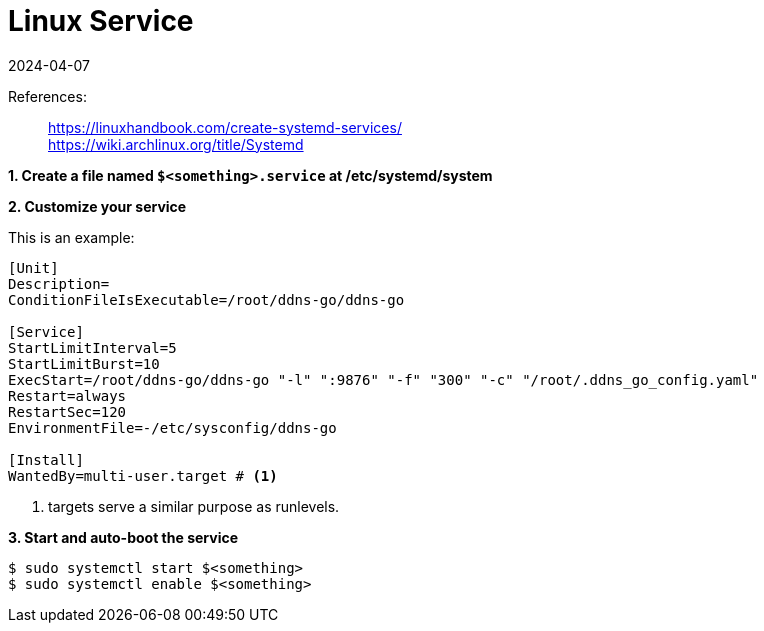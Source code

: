 = Linux Service
:revdate: 2024-04-07
:page-category: Linux
:page-tags: [linux, pve]

References:

> https://linuxhandbook.com/create-systemd-services/ +
> https://wiki.archlinux.org/title/Systemd

*1. Create a file named `$<something>.service` at /etc/systemd/system*

*2. Customize your service*

This is an example:

```service
[Unit]
Description=
ConditionFileIsExecutable=/root/ddns-go/ddns-go

[Service]
StartLimitInterval=5
StartLimitBurst=10
ExecStart=/root/ddns-go/ddns-go "-l" ":9876" "-f" "300" "-c" "/root/.ddns_go_config.yaml"
Restart=always
RestartSec=120
EnvironmentFile=-/etc/sysconfig/ddns-go

[Install]
WantedBy=multi-user.target # <1>
```
<1> targets serve a similar purpose as runlevels.

*3. Start and auto-boot the service*

```bash
$ sudo systemctl start $<something>
$ sudo systemctl enable $<something>
```

